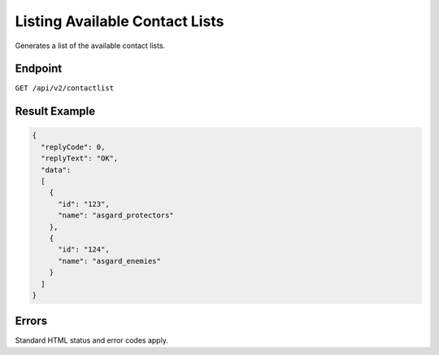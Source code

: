 Listing Available Contact Lists
===============================

Generates a list of the available contact lists.

Endpoint
--------

``GET /api/v2/contactlist``

Result Example
--------------

.. code-block:: json

   {
     "replyCode": 0,
     "replyText": "OK",
     "data":
     [
       {
         "id": "123",
         "name": "asgard_protectors"
       },
       {
         "id": "124",
         "name": "asgard_enemies"
       }
     ]
   }

Errors
------

Standard HTML status and error codes apply.
